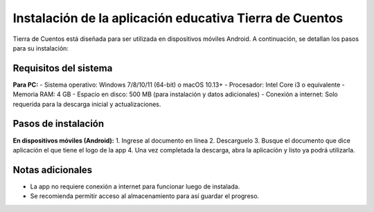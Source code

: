 Instalación de la aplicación educativa Tierra de Cuentos
=========================================================

Tierra de Cuentos está diseñada para ser utilizada en dispositivos móviles Android. A continuación, se detallan los pasos para su instalación:

Requisitos del sistema
-----------------------

**Para PC:**
- Sistema operativo: Windows 7/8/10/11 (64-bit) o macOS 10.13+
- Procesador: Intel Core i3 o equivalente
- Memoria RAM: 4 GB
- Espacio en disco: 500 MB (para instalación y datos adicionales)
- Conexión a internet: Solo requerida para la descarga inicial y actualizaciones.

Pasos de instalación
---------------------

**En dispositivos móviles (Android):**
1. Ingrese al documento en línea 
2. Descarguelo
3. Busque el documento que dice aplicación el que tiene el logo de la app
4. Una vez completada la descarga, abra la aplicación y listo ya podrá utilizarla.

Notas adicionales
------------------
- La app no requiere conexión a internet para funcionar luego de instalada.
- Se recomienda permitir acceso al almacenamiento para así guardar el progreso.

